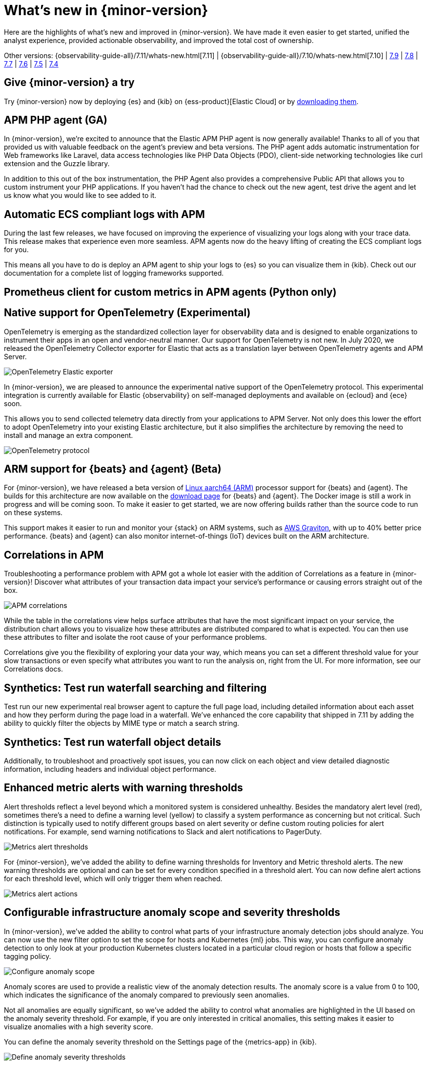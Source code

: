 [[whats-new]]
= What's new in {minor-version}

Here are the highlights of what's new and improved in {minor-version}. We have made it even easier to get
started, unified the analyst experience, provided actionable observability, and improved the total cost
of ownership.

Other versions:
{observability-guide-all}/7.11/whats-new.html[7.11] |
{observability-guide-all}/7.10/whats-new.html[7.10] |
https://www.elastic.co/blog/whats-new-elastic-observability-7-9-0-unified-agent-kpi-overview-dashboard[7.9] |
https://www.elastic.co/blog/elastic-observability-7-8-0-released[7.8] |
https://www.elastic.co/blog/elastic-observability-7-7-0-released[7.7] |
https://www.elastic.co/blog/elastic-observability-7-6-0-released[7.6] |
https://www.elastic.co/blog/elastic-observability-7-5-0-released[7.5] |
https://www.elastic.co/blog/elastic-observability-update-7-4-0[7.4]

[discrete]
== Give {minor-version} a try

Try {minor-version} now by deploying {es} and {kib} on
{ess-product}[Elastic Cloud] or
by https://www.elastic.co/start[downloading them].

// tag::whats-new[]

[discrete]
== APM PHP agent (GA)

In {minor-version}, we're excited to announce that the Elastic APM PHP agent is now generally available!
Thanks to all of you that provided us with valuable feedback on the agent's preview and beta versions.
The PHP agent adds automatic instrumentation for Web frameworks like Laravel, data access technologies
like PHP Data Objects (PDO), client-side networking technologies like curl extension and the Guzzle library.

In addition to this out of the box instrumentation, the PHP Agent also provides a comprehensive Public API
that allows you to custom instrument your PHP applications. If you haven’t had the chance to check out the new agent,
test drive the agent and let us know what you would like to see added to it.

[discrete]
== Automatic ECS compliant logs with APM

During the last few releases, we have focused on improving the experience of visualizing your logs along with your
trace data. This release makes that experience even more seamless. APM agents now do the heavy lifting of creating
the ECS compliant logs for you.

This means all you have to do is deploy an APM agent to ship your logs to {es} so you can visualize them in {kib}.
Check out our documentation for a complete list of logging frameworks supported.

[discrete]
== Prometheus client for custom metrics in APM agents (Python only)

[discrete]
== Native support for OpenTelemetry (Experimental)

OpenTelemetry is emerging as the standardized collection layer for observability data and is designed to enable
organizations to instrument their apps in an open and vendor-neutral manner. Our support for OpenTelemetry is not new.
In July 2020, we released the OpenTelemetry Collector exporter for Elastic that acts as a translation layer between OpenTelemetry agents and APM Server.

[role="screenshot"]
image::images/otel-exporter-arch.png[OpenTelemetry Elastic exporter]

In {minor-version}, we are pleased to announce the experimental native support of the OpenTelemetry protocol. This experimental integration is currently
available for Elastic {observability} on self-managed deployments and available on {ecloud} and {ece} soon.

This allows you to send collected telemetry data directly from your applications to APM Server. 
Not only does this lower the effort to adopt OpenTelemetry into your existing Elastic architecture, but it also simplifies the architecture by removing
the need to install and manage an extra component.

[role="screenshot"]
image::images/otel-protocol-arch.png[OpenTelemetry protocol]

[discrete]
== ARM support for {beats} and {agent} (Beta)

For {minor-version}, we have released a beta version of https://github.com/elastic/beats/pull/23479[Linux aarch64 (ARM)] processor support for {beats} and {agent}. The builds
for this architecture are now available on the https://www.elastic.co/downloads/[download page] for {beats} and {agent}. The Docker image is still a work
in progress and will be coming soon. To make it easier to get started, we are now offering builds rather than the source code to run on these systems.

This support makes it easier to run and monitor your {stack} on ARM systems, such as https://aws.amazon.com/ec2/graviton/[AWS Graviton], with up to 40% better price performance.
{beats} and {agent} can also monitor internet-of-things (IoT) devices built on the ARM architecture.

[discrete]
== Correlations in APM

Troubleshooting a performance problem with APM got a whole lot easier with the addition of Correlations as a feature in {minor-version}! Discover what
attributes of your transaction data impact your service's performance or causing errors straight out of the box.

[role="screenshot"]
image::images/apm-correlations.png[APM correlations]

While the table in the correlations view helps surface attributes that have the most significant impact on your service, the distribution chart allows
you to visualize how these attributes are distributed compared to what is expected. You can then use these attributes to filter and isolate the root
cause of your performance problems. 

Correlations give you the flexibility of exploring your data your way, which means you can set a different threshold value for your slow transactions
or even specify what attributes you want to run the analysis on, right from the UI. For more information, see our Correlations docs.

[discrete]
== Synthetics: Test run waterfall searching and filtering

Test run our new experimental real browser agent to capture the full page load, including detailed information about each asset and how they perform during the page load in a waterfall.
We’ve enhanced the core capability that shipped in 7.11 by adding the ability to quickly filter the objects by MIME type or match a search string.

[discrete]
== Synthetics: Test run waterfall object details

Additionally, to troubleshoot and proactively spot issues, you can now click on each object and view detailed diagnostic information, including headers
and individual object performance.

[discrete]
== Enhanced metric alerts with warning thresholds

Alert thresholds reflect a level beyond which a monitored system is considered unhealthy. Besides the mandatory alert level (red), sometimes there’s a
need to define a warning level (yellow) to classify a system performance as concerning but not critical. Such distinction is typically used to notify
different groups based on alert severity or define custom routing policies for alert notifications. For example, send warning notifications to Slack and alert
notifications to PagerDuty.

[role="screenshot"]
image::images/metrics-alert-threshold.png[Metrics alert thresholds]

For {minor-version}, we’ve added the ability to define warning thresholds for Inventory and Metric threshold alerts. The new warning thresholds are optional
and can be set for every condition specified in a threshold alert. You can now define alert actions for each threshold level, which will only trigger them when reached.

[role="screenshot"]
image::images/metrics-alert-actions.png[Metrics alert actions]

[discrete]
== Configurable infrastructure anomaly scope and severity thresholds

In {minor-version}, we’ve added the ability to control what parts of your infrastructure anomaly detection jobs should analyze. You can now use the new filter
option to set the scope for hosts and Kubernetes {ml} jobs. This way, you can configure anomaly detection to only look at your production Kubernetes clusters
located in a particular cloud region or hosts that follow a specific tagging policy.

[role="screenshot"]
image::images/infra-anomaly-scope.png[Configure anomaly scope]

Anomaly scores are used to provide a realistic view of the anomaly detection results. The anomaly score is a value from 0 to 100, which indicates the significance
of the anomaly compared to previously seen anomalies.

Not all anomalies are equally significant, so we've added the ability to control what anomalies are
highlighted in the UI based on the anomaly severity threshold. For example, if you are only interested in critical anomalies, this setting makes it easier to
visualize anomalies with a high severity score.

You can define the anomaly severity threshold on the Settings page of the {metrics-app} in {kib}.

[role="screenshot"]
image::images/infra-anomaly-define.png[Define anomaly severity thresholds]

[discrete]
== Embedded logs stream view in dashboards

For {minor-version}, we're excited to announce that the logs stream view is now an embeddable component. So when building a new dashboard or editing an
existing one, you can follow the steps below to embed the logs stream view.

[role="screenshot"]
image::images/logs-stream.png[Embedded logs stream]

[discrete]
== Swimlane charts for visualizing {ml} anomalies

In {minor-version}, we have replaced the anomalies visualization from bar charts to swimlane charts, similar to the anomaly explorer views in our {ml} solution.
The swimlane view enables a three-dimensional visualization experience with time and dataset as first and second dimensions, and color providing the anomaly
severity dimension.

[role="screenshot"]
image::images/ml-swimlanes-charts.png[Swimlane charts]

[discrete]
== Sync time across observability apps

Previously, when switching between the Observability apps using the left-hand navigation, we did not always persist the time range selection. In {minor-version}, we improved
the workflow to ensure that the application's timeframe is preserved as users navigate. This improvement dramatically increases the speed and efficiency of
investigation workflows across logs, metrics, traces, and other data types.

[discrete]
== {stack} monitoring out-of-the-box alerts

The {stack} monitoring feature provides a way to keep a pulse on the health and performance of your {es} cluster. These alerts are preconfigured
based on the best practices and provide flexibility to tailor them to meet your specific needs, including changing alert conditions and actions using the setup mode.

We now have the following preconfigured alerts that are automatically created:

* CCR read exceptions
* Cluster health
* CPU usage
* Disk usage
* {es} version mismatch
* {kib} version mismatch
* License expiration
* {ls} version mismatch
* Memory usage (JVM)
* Missing monitoring data
* Nodes changed
* Shard size
* Thread pool search rejections
* Thread pool write rejections

This release adds a new alert for *Shard size* that notifies you when a primary shard exceeds 55 GB in size. You can apply index patterns to configure alerts
for specific indices and modify the size value. The alert helps notify you when a shard grows too large because of misconfigured ILM policy or in cases where
ILM policy may be running into errors. Very large shards can negatively affect the cluster's ability to recover from failure. There is no fixed limit on how
large shards can be, but a shard size of 50GB as a limit has been seen to work for a variety of use-cases.

This release also recreates stack monitoring default watches to Kibana alerts. When you visit the stack monitoring application for the first time, the following
default watches are created as Kibana alerts, and the corresponding watches are deleted following a successful conversion after an upgrade:

* Cluster health
* {es} version mismatch
* {kib} version mismatch
* {ls} version mismatch
* Nodes changed
* License expiration

The default action for these out of the box alerts write to Kibana logs. You should configure additional actions to be notified when these alerts trigger
using your favorite notification method.

[discrete]
== {observability} deployment auto-scaling in {ess} and {ece}

Autoscaling was one of the most requested features from the Elastic Observability community, whether looking for easy ways to keep up with dynamic demands
or extending instrumentation to all applications in an optimized fashion without overpaying for max capacity.

Now, you can let {ecloud} automatically monitor storage utilization and {ml} capacity, adjust resources, and maintain performance with
autoscaling so that you can focus on running your business. Autoscaling is now available for {ecloud} and {ece} 2.9.
Autoscaling monitors both the storage utilization for your {es} data nodes and the available capacity for your {ml} jobs.
Autoscaling automatically adjusts resource capacity to maintain node performance.

You can enable autoscaling using the API, CLI, or from the {ecloud} console. Your {es} data nodes’ capacity grows as you store more data.
Your {ml} node’s memory and CPU capacity will grow or shrink, based on your {ml} jobs' resource requirements. You can also set thresholds to
prevent runaway cluster growth.

[discrete]
== Frozen data tier on object stores like S3 (Technical Preview)

Unlock new value by making object stores like S3 fully searchable with the new frozen tier, which is now in technical preview.
Using the new frozen tier, you can decouple compute from storage, adding the capability to search directly on object storage
such as AWS’s S3, Google Cloud Storage, and Microsoft Azure Storage.

This functionality allows you to search your data at a fraction of the cost with a trade-off in performance while reducing the
number of dedicated resources needed for a search. By only fetching the data required to complete a query from the object store
and caching this data locally as needed, the frozen tier offers the best search experience while enabling you to store an unlimited amount of data.

With searchable snapshots, you can cost-effectively search across all of your application content and historical workplace records
without breaking the bank. Store more analytics data for marketing analysis or test and release versioned application catalogs for
new deployment strategies. In observability use cases, you no longer need to choose which log, metric, or APM data to delete to save money.
Imagine having the ability to search year over year on application performance without needing to rehydrate your data from backup.
// end::whats-new[]
